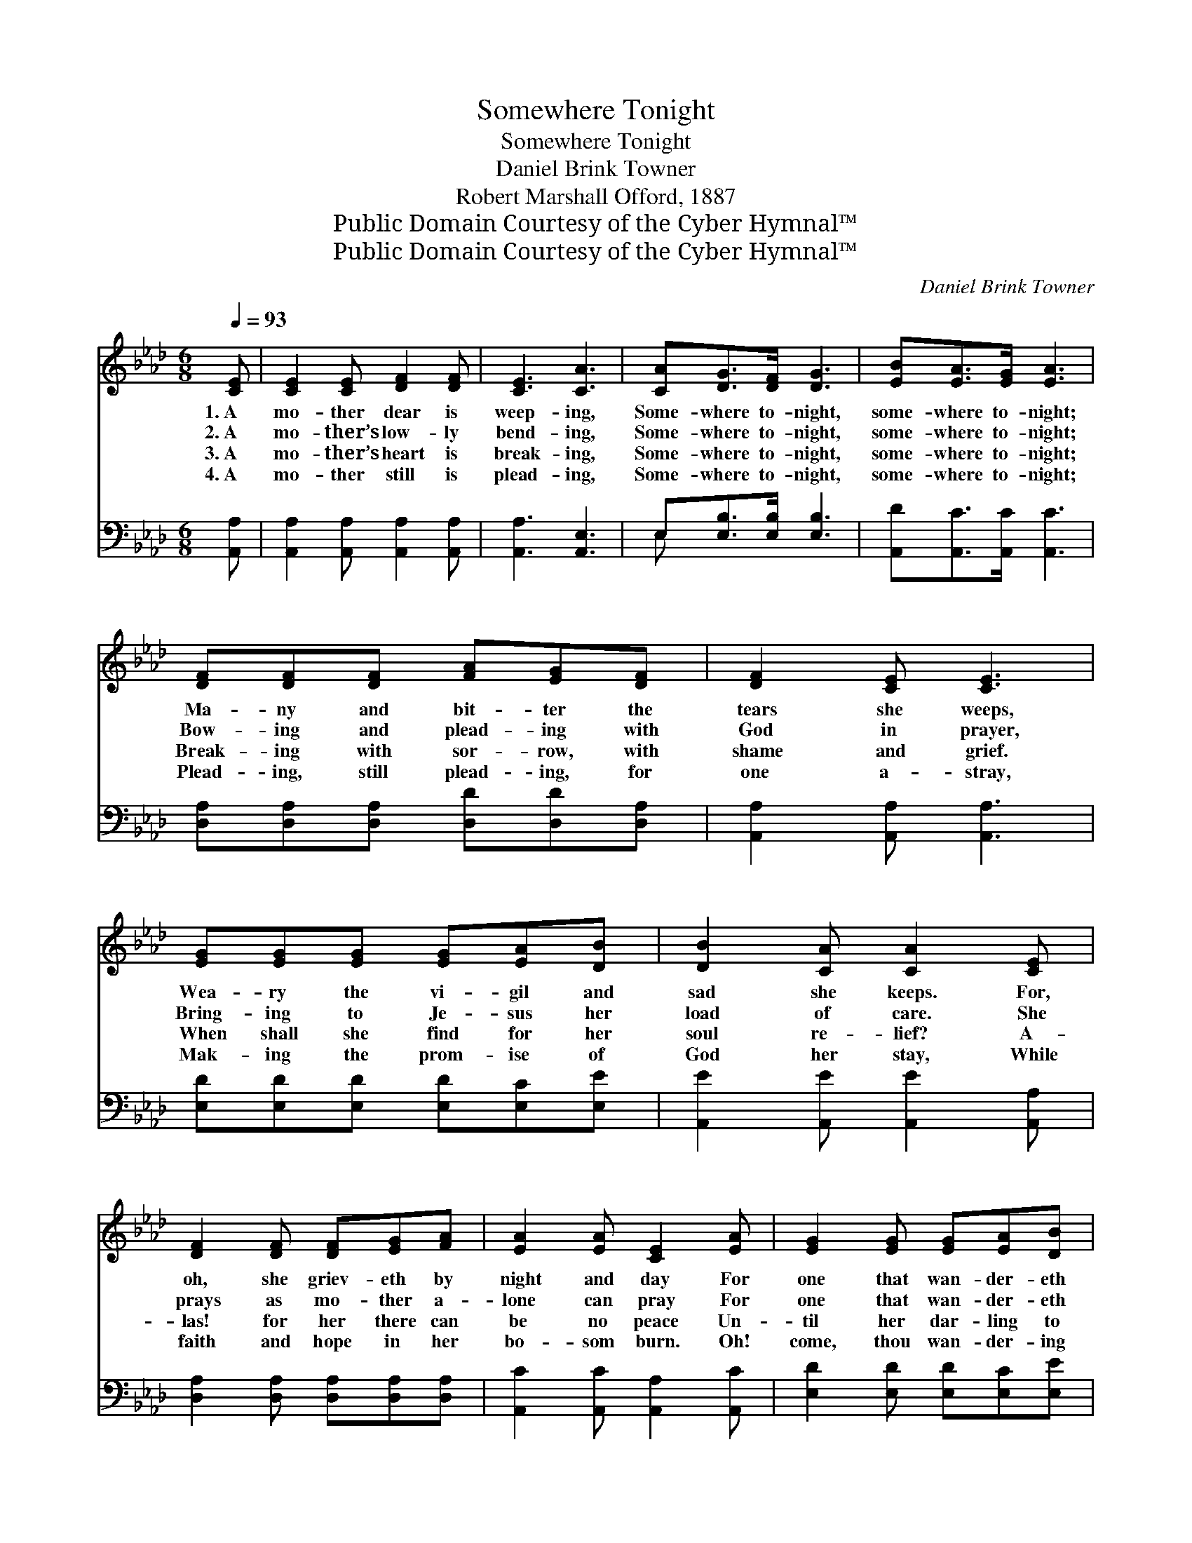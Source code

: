 X:1
T:Somewhere Tonight
T:Somewhere Tonight
T:Daniel Brink Towner
T:Robert Marshall Offord, 1887
T:Public Domain Courtesy of the Cyber Hymnal™
T:Public Domain Courtesy of the Cyber Hymnal™
C:Daniel Brink Towner
Z:Public Domain
Z:Courtesy of the Cyber Hymnal™
%%score ( 1 2 ) ( 3 4 )
L:1/8
Q:1/4=93
M:6/8
K:Ab
V:1 treble 
V:2 treble 
V:3 bass 
V:4 bass 
V:1
 [CE] | [CE]2 [CE] [DF]2 [DF] | [CE]3 [CA]3 | [CA][DG]>[DF] [DG]3 | [EB][EA]>[EG] [EA]3 | %5
w: 1.~A|mo- ther dear is|weep- ing,|Some- where to- night,|some- where to- night;|
w: 2.~A|mo- ther’s low- ly|bend- ing,|Some- where to- night,|some- where to- night;|
w: 3.~A|mo- ther’s heart is|break- ing,|Some- where to- night,|some- where to- night;|
w: 4.~A|mo- ther still is|plead- ing,|Some- where to- night,|some- where to- night;|
 [DF][DF][DF] [FA][EG][DF] | [DF]2 [CE] [CE]3 | [EG][EG][EG] [EG][EA][DB] | [DB]2 [CA] [CA]2 [CE] | %9
w: Ma- ny and bit- ter the|tears she weeps,|Wea- ry the vi- gil and|sad she keeps. For,|
w: Bow- ing and plead- ing with|God in prayer,|Bring- ing to Je- sus her|load of care. She|
w: Break- ing with sor- row, with|shame and grief.|When shall she find for her|soul re- lief? A-|
w: Plead- ing, still plead- ing, for|one a- stray,|Mak- ing the prom- ise of|God her stay, While|
 [DF]2 [DF] [DF][EG][FA] | [EA]2 [EA] [CE]2 [EA] | [EG]2 [EG] [EG][EA][DB] | %12
w: oh, she griev- eth by|night and day For|one that wan- der- eth|
w: prays as mo- ther a-|lone can pray For|one that wan- der- eth|
w: las! for her there can|be no peace Un-|til her dar- ling to|
w: faith and hope in her|bo- som burn. Oh!|come, thou wan- der- ing|
 [DB]2 [CA] [CA]2 [DF] | [CE]3 E3 | [CE]6 ||"^Refrain" [Ec]3 [Ec][DB][CA] | [DG]6 | %17
w: far a- way From|God and|right.|||
w: far a- way From|God and|right.|O wan- der- ing|one,|
w: wan- der cease From|God and|right.|||
w: one, re- turn To|God and|right.|||
 [Bd]3 [Bd][Ac][Bd] | [GB]6 | [Ac]3 [Ac][Gd][_Ge] | (e2 d) [Fc]2 [FB] | [EA]3 [Ec]2 [DB] | [CA]6 |] %23
w: ||||||
w: list, list to the|plea,|Thy mo- ther is|pray- * ing, is|pray- ing for|thee.|
w: ||||||
w: ||||||
V:2
 x | x6 | x6 | x6 | x6 | x6 | x6 | x6 | x6 | x6 | x6 | x6 | x6 | x3 (B,2 D) | x6 || x6 | x6 | x6 | %18
 x6 | x6 | F3 x3 | x6 | x6 |] %23
V:3
 [A,,A,] | [A,,A,]2 [A,,A,] [A,,A,]2 [A,,A,] | [A,,A,]3 [A,,E,]3 | E,[E,B,]>[E,B,] [E,B,]3 | %4
w: ~|~ ~ ~ ~|~ ~|~ ~ ~ ~|
 [A,,D][A,,C]>[A,,C] [A,,C]3 | [D,A,][D,A,][D,A,] [D,D][D,D][D,A,] | [A,,A,]2 [A,,A,] [A,,A,]3 | %7
w: ~ ~ ~ ~|~ ~ ~ ~ ~ ~|~ ~ ~|
 [E,D][E,D][E,D] [E,D][E,C][E,E] | [A,,E]2 [A,,E] [A,,E]2 [A,,A,] | %9
w: ~ ~ ~ ~ ~ ~|~ ~ ~ ~|
 [D,A,]2 [D,A,] [D,A,][D,A,][D,A,] | [A,,C]2 [A,,C] [A,,A,]2 [A,,C] | %11
w: ~ ~ ~ ~ ~|~ ~ ~ ~|
 [E,D]2 [E,D] [E,D][E,C][E,E] | [A,,E]2 [A,,E] [A,,E]2 [D,A,] | [E,A,]3 [E,G,]3 | [A,,A,]6 || z6 | %16
w: ~ ~ ~ ~ ~|~ ~ ~ ~|~ ~|~||
 [E,B,][E,B,][E,B,] [E,B,]3 | z6 | [E,E][E,E][E,E] [E,E]3 | [A,,E]3 [A,,E][B,,E][C,A,] | %20
w: Wan- der- ing one,||List to the plea||
 [D,A,]3 [D,A,]2 [D,D] | [E,C]3 [E,A,]2 [E,G,] | [A,,A,]6 |] %23
w: |||
V:4
 x | x6 | x6 | E, x5 | x6 | x6 | x6 | x6 | x6 | x6 | x6 | x6 | x6 | x6 | x6 || x6 | x6 | x6 | x6 | %19
 x6 | x6 | x6 | x6 |] %23

